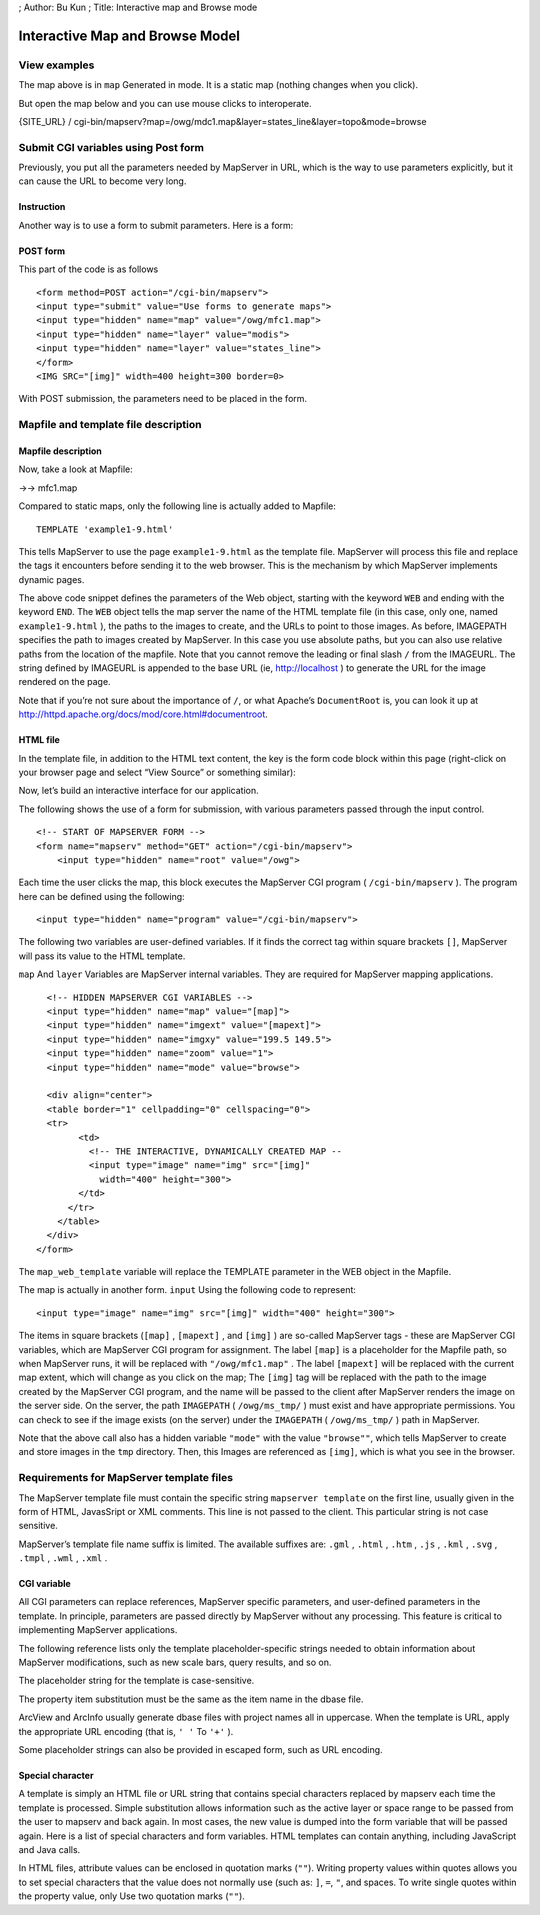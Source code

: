 ; Author: Bu Kun ; Title: Interactive map and Browse mode

Interactive Map and Browse Model
================================

View examples
-------------

.. raw:: html

   <p align="center">

.. raw:: html

   </p>

The map above is in ``map`` Generated in mode. It is a static map
(nothing changes when you click).

But open the map below and you can use mouse clicks to interoperate.

{SITE_URL} /
cgi-bin/mapserv?map=/owg/mdc1.map&layer=states_line&layer=topo&mode=browse

Submit CGI variables using Post form
------------------------------------

Previously, you put all the parameters needed by MapServer in URL, which
is the way to use parameters explicitly, but it can cause the URL to
become very long.

Instruction
~~~~~~~~~~~

Another way is to use a form to submit parameters. Here is a form:

.. raw:: html

   <form method="POST" action="/cgi-bin/mapserv" role="form" class="form-horizontal" style="border: 1px solid saddlebrown;">

.. container:: form-group

   .. container:: col-sm-3

.. raw:: html

   <!--<input type="hidden" name="map_web_imagepath" -->

.. raw:: html

   <!--value="/var/www/ms_tmp/">-->

.. raw:: html

   <!--<input type="hidden" name="map_web"-->

.. raw:: html

   <!--value="imagepath+/var/www/ms_tmp/+imageurl+/ms_tmp/">-->

.. raw:: html

   </form>

POST form
~~~~~~~~~

This part of the code is as follows

::

   <form method=POST action="/cgi-bin/mapserv">
   <input type="submit" value="Use forms to generate maps">
   <input type="hidden" name="map" value="/owg/mfc1.map">
   <input type="hidden" name="layer" value="modis">
   <input type="hidden" name="layer" value="states_line">
   </form>
   <IMG SRC="[img]" width=400 height=300 border=0>

With POST submission, the parameters need to be placed in the form.

.. raw:: html

   <!--
   <p>
   There were changes in MapServer 5.0 in the way CGI variables are
   Passed...so you might try to replace that "map_web_imagepath" line in
   Your hello.html with something like:


       value="imagepath /ms4w/tmp/ ms_tmp/ imageurl /ms_tmp/"

   But you can't use it either. You can just delete it.
   -->

Mapfile and template file description
-------------------------------------

Mapfile description
~~~~~~~~~~~~~~~~~~~

Now, take a look at Mapfile:

->-> mfc1.map

Compared to static maps, only the following line is actually added to
Mapfile:

::

   TEMPLATE 'example1-9.html'

This tells MapServer to use the page ``example1-9.html`` as the template
file. MapServer will process this file and replace the tags it
encounters before sending it to the web browser. This is the mechanism
by which MapServer implements dynamic pages.

The above code snippet defines the parameters of the Web object,
starting with the keyword ``WEB`` and ending with the keyword ``END``.
The ``WEB`` object tells the map server the name of the HTML template
file (in this case, only one, named ``example1-9.html`` ), the paths to
the images to create, and the URLs to point to those images. As before,
IMAGEPATH specifies the path to images created by MapServer. In this
case you use absolute paths, but you can also use relative paths from
the location of the mapfile. Note that you cannot remove the leading or
final slash ``/`` from the IMAGEURL. The string defined by IMAGEURL is
appended to the base URL (ie, http://localhost ) to generate the URL for
the image rendered on the page.

Note that if you’re not sure about the importance of ``/``, or what
Apache’s ``DocumentRoot`` is, you can look it up at
http://httpd.apache.org/docs/mod/core.html#documentroot.

HTML file
~~~~~~~~~

In the template file, in addition to the HTML text content, the key is
the form code block within this page (right-click on your browser page
and select “View Source” or something similar):

Now, let’s build an interactive interface for our application.

The following shows the use of a form for submission, with various
parameters passed through the input control.

::

   <!-- START OF MAPSERVER FORM -->
   <form name="mapserv" method="GET" action="/cgi-bin/mapserv">
       <input type="hidden" name="root" value="/owg">

Each time the user clicks the map, this block executes the MapServer CGI
program ( ``/cgi-bin/mapserv`` ). The program here can be defined using
the following:

::

   <input type="hidden" name="program" value="/cgi-bin/mapserv">

The following two variables are user-defined variables. If it finds the
correct tag within square brackets ``[]``, MapServer will pass its value
to the HTML template.

``map`` And ``layer`` Variables are MapServer internal variables. They
are required for MapServer mapping applications.

::

     <!-- HIDDEN MAPSERVER CGI VARIABLES -->
     <input type="hidden" name="map" value="[map]">
     <input type="hidden" name="imgext" value="[mapext]">
     <input type="hidden" name="imgxy" value="199.5 149.5">
     <input type="hidden" name="zoom" value="1">
     <input type="hidden" name="mode" value="browse">

     <div align="center">
     <table border="1" cellpadding="0" cellspacing="0">
     <tr>
           <td>
             <!-- THE INTERACTIVE, DYNAMICALLY CREATED MAP --
             <input type="image" name="img" src="[img]"
               width="400" height="300">
           </td>
         </tr>
       </table>
     </div>
   </form>

The ``map_web_template`` variable will replace the TEMPLATE parameter in
the WEB object in the Mapfile.

The map is actually in another form. ``input`` Using the following code
to represent:

::

   <input type="image" name="img" src="[img]" width="400" height="300">

The items in square brackets (``[map]`` , ``[mapext]`` , and ``[img]`` )
are so-called MapServer tags - these are MapServer CGI variables, which
are MapServer CGI program for assignment. The label ``[map]`` is a
placeholder for the Mapfile path, so when MapServer runs, it will be
replaced with ``"/owg/mfc1.map"`` . The label ``[mapext]`` will be
replaced with the current map extent, which will change as you click on
the map; The ``[img]`` tag will be replaced with the path to the image
created by the MapServer CGI program, and the name will be passed to the
client after MapServer renders the image on the server side. On the
server, the path ``IMAGEPATH`` ( ``/owg/ms_tmp/`` ) must exist and have
appropriate permissions. You can check to see if the image exists (on
the server) under the ``IMAGEPATH`` ( ``/owg/ms_tmp/`` ) path in
MapServer.

Note that the above call also has a hidden variable ``"mode"`` with the
value ``"browse""``, which tells MapServer to create and store images in
the ``tmp`` directory. Then, this Images are referenced as ``[img]``,
which is what you see in the browser.

Requirements for MapServer template files
-----------------------------------------

The MapServer template file must contain the specific string
``mapserver template`` on the first line, usually given in the form of
HTML, JavasSript or XML comments. This line is not passed to the client.
This particular string is not case sensitive.

MapServer’s template file name suffix is limited. The available suffixes
are: ``.gml`` , ``.html`` , ``.htm`` , ``.js`` , ``.kml`` , ``.svg`` ,
``.tmpl`` , ``.wml`` , ``.xml`` .

CGI variable
~~~~~~~~~~~~

All CGI parameters can replace references, MapServer specific
parameters, and user-defined parameters in the template. In principle,
parameters are passed directly by MapServer without any processing. This
feature is critical to implementing MapServer applications.

The following reference lists only the template placeholder-specific
strings needed to obtain information about MapServer modifications, such
as new scale bars, query results, and so on.

The placeholder string for the template is case-sensitive.

The property item substitution must be the same as the item name in the
dbase file.

ArcView and ArcInfo usually generate dbase files with project names all
in uppercase. When the template is URL, apply the appropriate URL
encoding (that is, ``' '`` To ``'+'`` ).

Some placeholder strings can also be provided in escaped form, such as
URL encoding.

Special character
~~~~~~~~~~~~~~~~~

A template is simply an HTML file or URL string that contains special
characters replaced by mapserv each time the template is processed.
Simple substitution allows information such as the active layer or space
range to be passed from the user to mapserv and back again. In most
cases, the new value is dumped into the form variable that will be
passed again. Here is a list of special characters and form variables.
HTML templates can contain anything, including JavaScript and Java
calls.

In HTML files, attribute values can be enclosed in quotation marks
(``""``). Writing property values within quotes allows you to set
special characters that the value does not normally use (such as: ``]``,
``=``, ``"``, and spaces. To write single quotes within the property
value, only Use two quotation marks (``""``).
